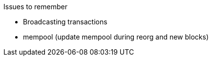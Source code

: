 


Issues to remember

* Broadcasting transactions
* mempool (update mempool during reorg and new blocks)

